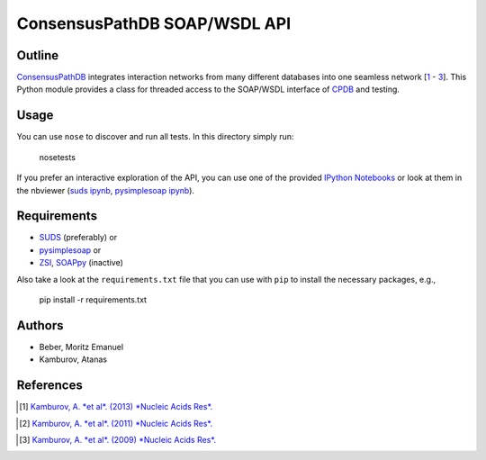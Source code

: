 =============================
ConsensusPathDB SOAP/WSDL API
=============================


Outline
-------

ConsensusPathDB_ integrates interaction networks from many different databases
into one seamless network [\ 1_ - 3_]. This Python module provides a class for threaded
access to the SOAP/WSDL interface of CPDB_ and testing.

.. _CPDB: ConsensusPathDB_
.. _ConsensusPathDB: http://consensuspathdb.org/

Usage
-----

You can use ``nose`` to discover and run all tests. In this directory simply
run:

    nosetests

If you prefer an interactive exploration of the API, you can use one of the
provided `IPython Notebooks`_ or look at them in the nbviewer (`suds ipynb`_,
`pysimplesoap ipynb`_).

.. _`IPython Notebooks`: http://ipython.org/notebook.html
.. _`suds ipynb`: http://nbviewer.ipython.org/github/Midnighter/cpdb-wsdl/blob/master/test_cpdb_client_suds.ipynb
.. _`pysimplesoap ipynb`: http://nbviewer.ipython.org/github/Midnighter/cpdb-wsdl/blob/master/test_cpdb_client_pysimplesoap.ipynb

Requirements
------------

* SUDS_ (preferably) or
* pysimplesoap_ or
* ZSI_, SOAPpy_ (inactive)

.. _SUDS: https://bitbucket.org/jurko/suds
.. _pysimplesoap: http://code.google.com/p/pysimplesoap/
.. _SOAPpy: ZSI_
.. _ZSI: http://pywebsvcs.sourceforge.net/

Also take a look at the ``requirements.txt`` file that you can use with ``pip``
to install the necessary packages, e.g.,

    pip install -r requirements.txt

Authors
-------

* Beber, Moritz Emanuel
* Kamburov, Atanas

References
----------
.. [1] `Kamburov, A. *et al*. (2013) *Nucleic Acids Res*.`__
.. __: http://nar.oxfordjournals.org/content/41/D1/D793
.. [2] `Kamburov, A. *et al*. (2011) *Nucleic Acids Res*.`__
.. __: http://nar.oxfordjournals.org/content/39/suppl_1/D712
.. [3] `Kamburov, A. *et al*. (2009) *Nucleic Acids Res*.`__
.. __: http://nar.oxfordjournals.org/content/37/suppl_1/D623

